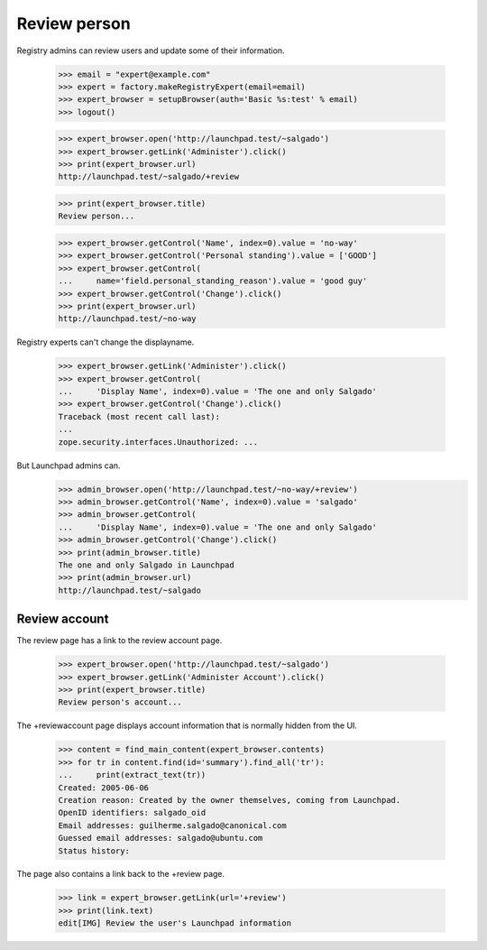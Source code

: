 Review person
=============

Registry admins can review users and update some of their information.

    >>> email = "expert@example.com"
    >>> expert = factory.makeRegistryExpert(email=email)
    >>> expert_browser = setupBrowser(auth='Basic %s:test' % email)
    >>> logout()

    >>> expert_browser.open('http://launchpad.test/~salgado')
    >>> expert_browser.getLink('Administer').click()
    >>> print(expert_browser.url)
    http://launchpad.test/~salgado/+review

    >>> print(expert_browser.title)
    Review person...

    >>> expert_browser.getControl('Name', index=0).value = 'no-way'
    >>> expert_browser.getControl('Personal standing').value = ['GOOD']
    >>> expert_browser.getControl(
    ...     name='field.personal_standing_reason').value = 'good guy'
    >>> expert_browser.getControl('Change').click()
    >>> print(expert_browser.url)
    http://launchpad.test/~no-way

Registry experts can't change the displayname.

    >>> expert_browser.getLink('Administer').click()
    >>> expert_browser.getControl(
    ...     'Display Name', index=0).value = 'The one and only Salgado'
    >>> expert_browser.getControl('Change').click()
    Traceback (most recent call last):
    ...
    zope.security.interfaces.Unauthorized: ...

But Launchpad admins can.
    >>> admin_browser.open('http://launchpad.test/~no-way/+review')
    >>> admin_browser.getControl('Name', index=0).value = 'salgado'
    >>> admin_browser.getControl(
    ...     'Display Name', index=0).value = 'The one and only Salgado'
    >>> admin_browser.getControl('Change').click()
    >>> print(admin_browser.title)
    The one and only Salgado in Launchpad
    >>> print(admin_browser.url)
    http://launchpad.test/~salgado


Review account
--------------

The review page has a link to the review account page.

    >>> expert_browser.open('http://launchpad.test/~salgado')
    >>> expert_browser.getLink('Administer Account').click()
    >>> print(expert_browser.title)
    Review person's account...

The +reviewaccount page displays account information that is normally
hidden from the UI.

    >>> content = find_main_content(expert_browser.contents)
    >>> for tr in content.find(id='summary').find_all('tr'):
    ...     print(extract_text(tr))
    Created: 2005-06-06
    Creation reason: Created by the owner themselves, coming from Launchpad.
    OpenID identifiers: salgado_oid
    Email addresses: guilherme.salgado@canonical.com
    Guessed email addresses: salgado@ubuntu.com
    Status history:

The page also contains a link back to the +review page.

    >>> link = expert_browser.getLink(url='+review')
    >>> print(link.text)
    edit[IMG] Review the user's Launchpad information
